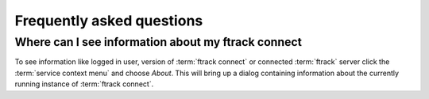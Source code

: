 ..
    :copyright: Copyright (c) 2014 ftrack

.. _faq:

**************************
Frequently asked questions
**************************

.. _faq/where_can_i_see_information_about_my_ftrack_connect:

Where can I see information about my ftrack connect
---------------------------------------------------

To see information like logged in user, version of :term:`ftrack connect` or
connected :term:`ftrack` server click the :term:`service context menu`
and choose *About*. This will bring up a dialog containing information about
the currently running instance of :term:`ftrack connect`.